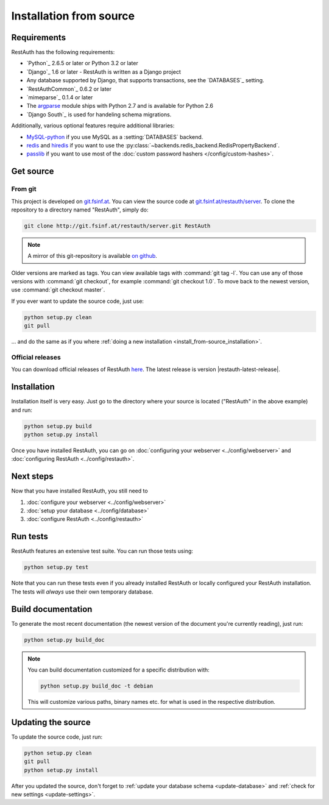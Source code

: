 Installation from source
========================

Requirements
------------

RestAuth has the following requirements:

* `Python`_ 2.6.5 or later or Python 3.2 or later
* `Django`_ 1.6 or later - RestAuth is written as a Django project
* Any database supported by Django, that supports transactions, see the
  `DATABASES`_ setting.
* `RestAuthCommon`_ 0.6.2 or later
* `mimeparse`_ 0.1.4 or later
* The `argparse <http://docs.python.org/library/argparse.html>`_ module ships
  with Python 2.7 and is available for Python 2.6
* `Django South`_ is used for handeling schema migrations.

Additionally, various optional features require additional libraries:

* `MySQL-python`_ if you use MySQL as a :setting:`DATABASES` backend.
* `redis`_ and `hiredis`_ if you want to use the
  :py:class:`~backends.redis_backend.RedisPropertyBackend`.
* `passlib`_ if you want to use most of the :doc:`custom password hashers
  </config/custom-hashes>`.

.. _MySQL-python: https://pypi.python.org/pypi/MySQL-python
.. _redis: https://pypi.python.org/pypi/redis
.. _hiredis: https://pypi.python.org/pypi/hiredis
.. _passlib: https://pypi.python.org/pypi/passlib

Get source
----------

From git
++++++++

This project is developed on `git.fsinf.at <https://git.fsinf.at/>`_. You can
view the source code at `git.fsinf.at/restauth/server
<https://git.fsinf.at/restauth/server>`_. To clone the repository to a directory
named "RestAuth", simply do:

.. code-block:: bash

   git clone http://git.fsinf.at/restauth/server.git RestAuth

.. NOTE:: A mirror of this git-repository is available
   `on github <https://github.com/matigit/restauth>`_.

Older versions are marked as tags. You can view available tags with
:command:`git tag -l`. You can use any of those versions with :command:`git
checkout`, for example :command:`git checkout 1.0`.  To move back to the newest
version, use :command:`git checkout master`.

If you ever want to update the source code, just use:

.. code-block:: bash

   python setup.py clean
   git pull

... and do the same as if you where
:ref:`doing a new installation <install_from-source_installation>`.

Official releases
+++++++++++++++++

You can download official releases of RestAuth `here
<https://server.restauth.net/download>`_. The latest release is version
|restauth-latest-release|.

.. _install_from-source_installation:

Installation
------------

Installation itself is very easy. Just go to the directory where your source is
located ("RestAuth" in the above example) and run:

.. code-block:: bash

   python setup.py build
   python setup.py install

Once you have installed RestAuth, you can go on :doc:`configuring your webserver
<../config/webserver>` and :doc:`configuring RestAuth <../config/restauth>`.

Next steps
----------
Now that you have installed RestAuth, you still need to

#. :doc:`configure your webserver <../config/webserver>`
#. :doc:`setup your database <../config/database>`
#. :doc:`configure RestAuth <../config/restauth>`

Run tests
---------

RestAuth features an extensive test suite. You can run those tests using:

.. code-block:: bash

   python setup.py test

Note that you can run these tests even if you already installed RestAuth or
locally configured your RestAuth installation. The tests will *always* use their
own temporary database.

Build documentation
-------------------

To generate the most recent documentation (the newest version of the document
you're currently reading), just run:

.. code-block:: bash

   python setup.py build_doc

.. NOTE:: You can build documentation customized for a specific distribution
   with:

   .. code-block:: bash

      python setup.py build_doc -t debian

   This will customize various paths, binary names etc. for what is used in the
   respective distribution.

.. _source-update:

Updating the source
-------------------

To update the source code, just run:

.. code-block:: bash

   python setup.py clean
   git pull
   python setup.py install

After you updated the source, don't forget to :ref:`update your database schema
<update-database>` and :ref:`check for new settings <update-settings>`.

